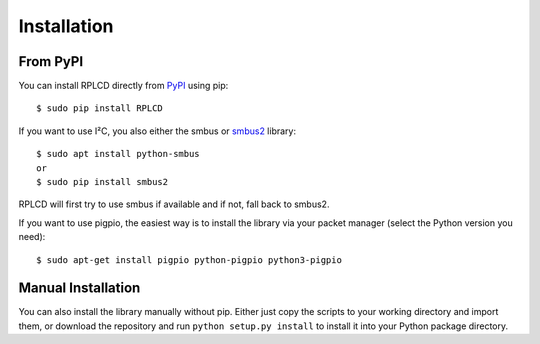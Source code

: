 Installation
############


From PyPI
=========

You can install RPLCD directly from `PyPI
<https://pypi.python.org/pypi/RPLCD/>`_ using pip::

    $ sudo pip install RPLCD

If you want to use I²C, you also either the smbus or `smbus2 <https://pypi.org/project/smbus2/>`_ library::

    $ sudo apt install python-smbus
    or
    $ sudo pip install smbus2

RPLCD will first try to use smbus if available and if not, fall back to smbus2.

If you want to use pigpio, the easiest way is to install the library via your
packet manager (select the Python version you need)::

    $ sudo apt-get install pigpio python-pigpio python3-pigpio


Manual Installation
===================

You can also install the library manually without pip. Either just copy the
scripts to your working directory and import them, or download the repository
and run ``python setup.py install`` to install it into your Python package
directory.
